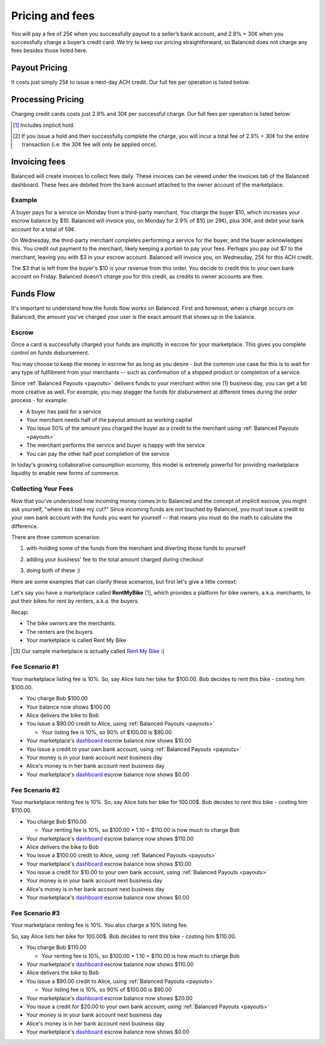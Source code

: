 .. _fees:

Pricing and fees
================

You will pay a fee of 25¢ when you successfully payout to a seller’s
bank account, and 2.9% + 30¢ when you successfully charge a buyer’s
credit card. We try to keep our pricing straightforward, so Balanced
does not charge any fees besides those listed here.

.. _fees.payouts:

Payout Pricing
--------------

It costs just simply 25¢ to issue a next-day ACH credit. Our full
fee per operation is listed below:

.. cssclass:: table table-hover

  ============================ ===============
    Operation                    Cost to you
  ============================ ===============
  next-day ACH                             25¢
  failure                                $3.50
  reversal                                  $0
  batch fee                                 $0
  monthly fee                               $0
  set-up fee                                $0
  payouts to your bank account              $0
  ============================ ===============

.. _fees.processing:

Processing Pricing
------------------

Charging credit cards costs just 2.9% and 30¢ per successful charge. Our full
fees per operation is listed below:

.. cssclass:: table table-hover

  ================================ ===================
    Operation                        Cost to you
  ================================ ===================
  successful credit card charge       2.9% + 30¢ [#]_
  issuing a hold                             30¢ [#]_
  successful bank account charge        1% + 30¢
  chargeback                              $15.00
  refund                                      $0
  failure                                     $0
  batch fee                                   $0
  monthly fee                                 $0
  set-up fee                                  $0
  ================================ ===================


.. [#] Includes implicit hold.
.. [#] If you issue a hold and then successfully complete the charge, you will incur a total fee of 2.9% + 30¢ for the entire transaction (i.e. the 30¢ fee will only be applied once).


.. _invoicing.fees:

Invoicing fees
--------------

Balanced will create invoices to collect fees daily. These invoices can be
viewed under the invoices tab of the Balanced dashboard. These fees are
debited from the bank account attached to the owner account of the
marketplace.

.. note::
  :header_class: alert alert-tab
  :body_class: alert alert-gray

  **Balanced will never take fees from the operating capital (escrow account) of the marketplace.**

Example
~~~~~~~

A buyer pays for a service on Monday from a third-party merchant. You charge
the buyer $10, which increases your escrow balance by $10. Balanced will invoice
you, on Monday for 2.9% of $10 (or 29¢), plus 30¢, and debit your bank account
for a total of 59¢.

On Wednesday, the third-party merchant completes performing a service for the
buyer, and the buyer acknowledges this. You credit out payment to the
merchant, likely keeping a portion to pay your fees. Perhaps you pay out $7
to the merchant, leaving you with $3 in your escrow account. Balanced will
invoice you, on Wednesday, 25¢ for this ACH credit.

The $3 that is left from the buyer's $10 is your revenue from this order. You
decide to credit this to your own bank account on Friday. Balanced doesn't
charge you for this credit, as credits to owner accounts are free.


Funds Flow
----------

It's important to understand how the funds flow works on Balanced. First and
foremost, when a charge occurs on Balanced, the amount you've charged your
user is the exact amount that shows up in the balance.

.. more images
.. more explanations
.. more scenarios

.. _mp.escrow:

Escrow
~~~~~~

Once a card is successfully charged your funds are implicitly in escrow for
your marketplace. This gives you complete control on funds disbursement.

You may choose to keep the money in escrow for as long as you desire
- but the common use case for this is to wait for any type of fulfillment
from your merchants -- such as confirmation of a shipped product or
completion of a service.

Since :ref:`Balanced Payouts <payouts>` delivers funds to your merchant within
one (1) business day, you can get a bit more creative as well. For example,
you may stagger the funds for disbursement at different times during the order
process - for example:

- A buyer has paid for a service
- Your merchant needs half of the payout amount as working capital
- You issue 50% of the amount you charged the buyer as a credit to the merchant
  using :ref:`Balanced Payouts <payouts>`
- The merchant performs the service and buyer is happy with the service
- You can pay the other half post completion of the service

In today's growing collaborative consumption economy, this model is extremely
powerful for providing marketplace liquidity to enable new forms of commerce.

Collecting Your Fees
~~~~~~~~~~~~~~~~~~~~

Now that you've understood how incoming money comes in to Balanced and the
concept of implicit escrow, you might ask yourself, "where do I take my
cut?" Since incoming funds are not touched by Balanced, you must issue a credit
to your own bank account with the funds you want for yourself -- that means you
must do the math to calculate the difference.

There are three common scenarios:

.. adding them to the buyer

1. with-holding some of the funds from the merchant and diverting those funds to yourself

.. taking it from the merchant

2. adding your business' fee to the total amount charged during checkout

.. both

3. doing both of these :)

Here are some examples that can clarify these scenarios, but first let's give
a little context:

Let's say you have a marketplace called **Rent\ My\ Bike** [#]_, which provides
a platform for bike owners, a.k.a. merchants, to put their bikes for rent by
renters, a.k.a. the buyers.

Recap:

- The bike owners are the merchants.
- The renters are the buyers.
- Your marketplace is called Rent My Bike

.. [#] Our sample marketplace is actually called `Rent My Bike`_ :)

.. _Rent My Bike: http://rentmybike.heroku.com


Fee Scenario #1
~~~~~~~~~~~~~~~

Your marketplace listing fee is 10%. So, say Alice lists her bike for $100.00.
Bob decides to rent this bike - costing him $100.00.

- You charge Bob $100.00
- Your  balance now shows $100.00
- Alice delivers the bike to Bob
- You issue a $90.00 credit to Alice, using :ref:`Balanced Payouts <payouts>`

  -  Your listing fee is 10%, so 90% of $100.00 is $90.00

- Your marketplace's `dashboard <https://dashboard.balancedpayments.com/#/marketplaces/>`_ escrow balance now shows $10.00
- You issue a credit to your own bank account, using :ref:`Balanced Payouts <payouts>`
- Your money is in your bank account next business day
- Alice's money is in her bank account next business day
- Your marketplace's `dashboard <https://dashboard.balancedpayments.com/#/marketplaces/>`_ escrow balance now shows $0.00

Fee Scenario #2
~~~~~~~~~~~~~~~

Your marketplace renting fee is 10%. So, say Alice lists her bike for 100.00$.
Bob decides to rent this bike - costing him $110.00.

- You charge Bob $110.00

  - Your renting fee is 10%, so $100.00 * 1.10 = $110.00 is how much to charge Bob

- Your marketplace's `dashboard <https://dashboard.balancedpayments.com/#/marketplaces/>`_ escrow balance now shows $110.00
- Alice delivers the bike to Bob
- You issue a $100.00 credit to Alice, using :ref:`Balanced Payouts <payouts>`
- Your marketplace's `dashboard <https://dashboard.balancedpayments.com/#/marketplaces/>`_ escrow balance now shows $10.00
- You issue a credit for $10.00 to your own bank account, using :ref:`Balanced Payouts <payouts>`
- Your money is in your bank account next business day
- Alice's money is in her bank account next business day
- Your marketplace's `dashboard <https://dashboard.balancedpayments.com/#/marketplaces/>`_ escrow balance now shows $0.00

Fee Scenario #3
~~~~~~~~~~~~~~~

Your marketplace renting fee is 10%. You also charge a 10% listing fee.

So, say Alice lists her bike for 100.00$. Bob decides to rent this
bike - costing him $110.00.

- You charge Bob $110.00

  - Your renting fee is 10%, so $100.00 * 1.10 = $110.00 is how much to charge Bob

- Your marketplace's `dashboard <https://dashboard.balancedpayments.com/#/marketplaces/>`_ escrow balance now shows $110.00
- Alice delivers the bike to Bob
- You issue a $90.00 credit to Alice, using :ref:`Balanced Payouts <payouts>`

  -  Your listing fee is 10%, so 90% of $100.00 is $90.00

- Your marketplace's `dashboard <https://dashboard.balancedpayments.com/#/marketplaces/>`_ escrow balance now shows $20.00
- You issue a credit for $20.00 to your own bank account, using :ref:`Balanced Payouts <payouts>`
- Your money is in your bank account next business day
- Alice's money is in her bank account next business day
- Your marketplace's `dashboard <https://dashboard.balancedpayments.com/#/marketplaces/>`_ escrow balance now shows $0.00

.. cmd
.. Crediting Your Seller's Bank Account


.. todo:: talk about why this is different from payouts piece

.. cmd
.. Crediting Your Own Merchant Account

.. todo:: discuss fees etc
